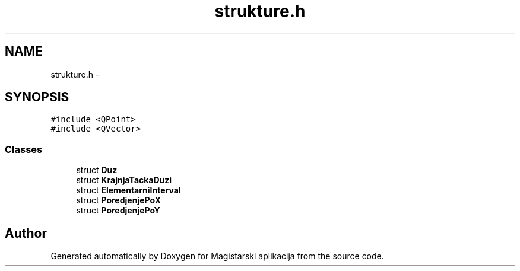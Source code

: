 .TH "strukture.h" 3 "Sat Aug 31 2013" "Version 1" "Magistarski aplikacija" \" -*- nroff -*-
.ad l
.nh
.SH NAME
strukture.h \- 
.SH SYNOPSIS
.br
.PP
\fC#include <QPoint>\fP
.br
\fC#include <QVector>\fP
.br

.SS "Classes"

.in +1c
.ti -1c
.RI "struct \fBDuz\fP"
.br
.ti -1c
.RI "struct \fBKrajnjaTackaDuzi\fP"
.br
.ti -1c
.RI "struct \fBElementarniInterval\fP"
.br
.ti -1c
.RI "struct \fBPoredjenjePoX\fP"
.br
.ti -1c
.RI "struct \fBPoredjenjePoY\fP"
.br
.in -1c
.SH "Author"
.PP 
Generated automatically by Doxygen for Magistarski aplikacija from the source code\&.
